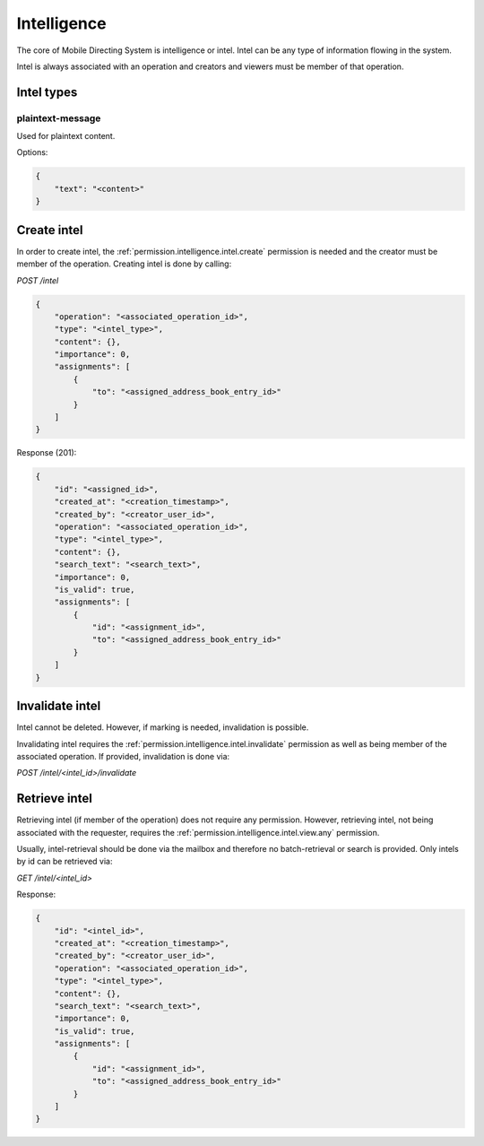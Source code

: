 Intelligence
############

The core of Mobile Directing System is intelligence or intel.
Intel can be any type of information flowing in the system.

Intel is always associated with an operation and creators and viewers must be member of that operation.

Intel types
===========

plaintext-message
^^^^^^^^^^^^^^^^^

Used for plaintext content.

Options:

.. code-block:: json

    {
        "text": "<content>"
    }

Create intel
============

In order to create intel, the :ref:`permission.intelligence.intel.create` permission is needed and the creator must be member of the operation.
Creating intel is done by calling:

`POST /intel`

.. code-block:: json

    {
        "operation": "<associated_operation_id>",
        "type": "<intel_type>",
        "content": {},
        "importance": 0,
        "assignments": [
            {
                "to": "<assigned_address_book_entry_id>"
            }
        ]
    }

Response (201):

.. code-block:: json

    {
        "id": "<assigned_id>",
        "created_at": "<creation_timestamp>",
        "created_by": "<creator_user_id>",
        "operation": "<associated_operation_id>",
        "type": "<intel_type>",
        "content": {},
        "search_text": "<search_text>",
        "importance": 0,
        "is_valid": true,
        "assignments": [
            {
                "id": "<assignment_id>",
                "to": "<assigned_address_book_entry_id>"
            }
        ]
    }

Invalidate intel
================

Intel cannot be deleted.
However, if marking is needed, invalidation is possible.

Invalidating intel requires the :ref:`permission.intelligence.intel.invalidate` permission as well as being member of the associated operation.
If provided, invalidation is done via:

`POST /intel/<intel_id>/invalidate`

Retrieve intel
==============

Retrieving intel (if member of the operation) does not require any permission.
However, retrieving intel, not being associated with the requester, requires the :ref:`permission.intelligence.intel.view.any` permission.

Usually, intel-retrieval should be done via the mailbox and therefore no batch-retrieval or search is provided.
Only intels by id can be retrieved via:

`GET /intel/<intel_id>`

Response:

.. code-block:: json

    {
        "id": "<intel_id>",
        "created_at": "<creation_timestamp>",
        "created_by": "<creator_user_id>",
        "operation": "<associated_operation_id>",
        "type": "<intel_type>",
        "content": {},
        "search_text": "<search_text>",
        "importance": 0,
        "is_valid": true,
        "assignments": [
            {
                "id": "<assignment_id>",
                "to": "<assigned_address_book_entry_id>"
            }
        ]
    }
